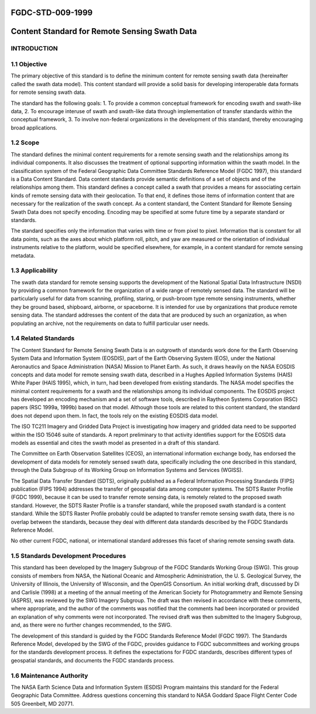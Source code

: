 FGDC-STD-009-1999
======================
Content Standard for Remote Sensing Swath Data 
======================

INTRODUCTION
-------------------------------

1.1 Objective
-------------------------------

The primary objective of this standard is to define the minimum content for remote sensing swath data (hereinafter called the swath data model).  This content standard will provide a solid basis for developing interoperable data formats for remote sensing swath data.

The standard has the following goals:
1.	To provide a common conceptual framework for encoding swath and swath-like data,
2.	To encourage interuse of swath and swath-like data through implementation of transfer standards within the conceptual framework,
3.	To involve non-federal organizations in the development of this standard, thereby encouraging broad applications.

1.2 Scope
-------------------------------
The standard defines the minimal content requirements for a remote sensing swath and the relationships among its individual components.  It also discusses the treatment of optional supporting information within the swath model.  In the classification system of the Federal Geographic Data Committee Standards Reference Model (FGDC 1997), this standard is a Data Content Standard.  Data content standards provide semantic definitions of a set of objects and of the relationships among them.  This standard defines a concept called a swath that provides a means for associating certain kinds of remote sensing data with their geolocation.  To that end, it defines those items of information content that are necessary for the realization of the swath concept.  As a content standard, the Content Standard for Remote Sensing Swath Data does not specify encoding.  Encoding may be specified at some future time by a separate standard or standards.

The standard specifies only the information that varies with time or from pixel to pixel.    Information that is constant for all data points, such as the axes about which platform roll, pitch, and yaw are measured or the orientation of individual instruments relative to the platform, would be specified elsewhere, for example, in a content standard for remote sensing metadata.

1.3		Applicability
-------------------------------
The swath data standard for remote sensing supports the development of the National Spatial Data Infrastructure (NSDI) by providing a common framework for the organization of a wide range of remotely sensed data.  The standard will be particularly useful for data from scanning, profiling, staring, or push-broom type remote sensing instruments, whether they be ground based, shipboard, airborne, or spaceborne.  It is intended for use by organizations that produce remote sensing data.  The standard addresses the content of the data that are produced by such an organization, as when populating an archive, not the requirements on data to fulfill particular user needs.

1.4		Related Standards
-------------------------------
The Content Standard for Remote Sensing Swath Data is an outgrowth of standards work done for the Earth Observing System Data and Information System (EOSDIS), part of the Earth Observing System (EOS), under the National Aeronautics and Space Administration (NASA) Mission to Planet Earth.  As such, it draws heavily on the NASA EOSDIS concepts and data model for remote sensing swath data, described in a Hughes Applied Information Systems (HAIS) White Paper  (HAIS 1995), which, in turn, had been developed from existing standards.  The NASA model specifies the minimal content requirements for a swath and the relationships among its individual components.  The EOSDIS project has developed an encoding mechanism and a set of software tools, described in Raytheon Systems Corporation (RSC) papers (RSC 1999a, 1999b) based on that model.  Although those tools are related to this content standard, the standard does not depend upon them.  In fact, the tools rely on the existing EOSDIS data model. 

The ISO TC211 Imagery and Gridded Data Project is investigating how imagery and gridded data need to be supported within the ISO 15046 suite of standards.  A report preliminary to that activity identifies support for the EOSDIS data models as essential and cites the swath model as presented in a draft of this standard. 

The Committee on Earth Observation Satellites (CEOS), an international information exchange body, has endorsed the development of data models for remotely sensed swath data, specifically including the one described in this standard, through the Data Subgroup of its Working Group on Information Systems and Services (WGISS). 

The Spatial Data Transfer Standard (SDTS), originally published as a Federal Information Processing Standards (FIPS) publication  (FIPS 1994) addresses the transfer of geospatial data among computer systems.  The SDTS Raster Profile (FGDC 1999), because it can be used to transfer remote sensing data, is remotely related to the proposed swath standard.  However, the SDTS Raster Profile is a transfer standard, while the proposed swath standard is a content standard.  While the SDTS Raster Profile probably could be adapted to transfer remote sensing swath data, there is no overlap between the standards, because they deal with different data standards described by the FGDC Standards Reference Model.

No other current FGDC, national, or international standard addresses this facet of sharing remote sensing swath data.

1.5	  Standards Development Procedures
-------------------------------
This standard has been developed by the Imagery Subgroup of the FGDC Standards Working Group (SWG).  This group consists of members from NASA, the National Oceanic and Atmospheric Administration, the U. S. Geological Survey, the University of Illinois, the University of Wisconsin, and the OpenGIS Consortium.  An initial working draft, discussed by Di and Carlisle (1998) at a meeting of the annual meeting of the American Society for Photogrammetry and Remote Sensing (ASPRS), was reviewed by the SWG Imagery Subgroup.  The draft was then revised in accordance with these comments, where appropriate, and the author of the comments was notified that the comments had been incorporated or provided an explanation of why comments were not incorporated.  The revised draft was then submitted to the Imagery Subgroup, and, as there were no further changes recommended, to the SWG.  

The development of this standard is guided by the FGDC Standards Reference Model (FGDC 1997).  The Standards Reference Model, developed by the SWG of the FGDC, provides guidance to FGDC subcommittees and working groups for the standards development process.  It defines the expectations for FGDC standards, describes different types of geospatial standards, and documents the FGDC standards process.
 
1.6	 	Maintenance Authority
-------------------------------
The NASA Earth Science Data and Information System (ESDIS) Program maintains this standard for the Federal Geographic Data Committee.  Address questions concerning this standard to
NASA Goddard Space Flight Center 
Code 505 
Greenbelt, MD 20771.
 
